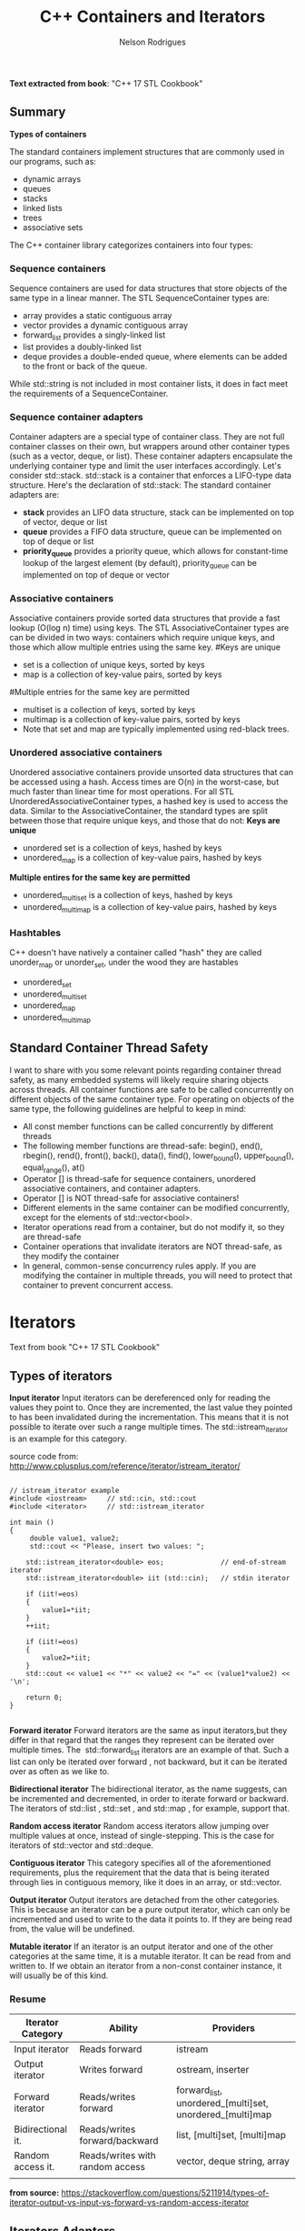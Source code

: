 #+Title: C++ Containers and Iterators
#+AUTHOR: Nelson Rodrigues



*Text extracted from book*: "C++ 17 STL Cookbook"

** Summary

*Types of containers*

The standard containers implement structures that are commonly used in our programs, such as:

- dynamic arrays
- queues
- stacks
- linked lists
- trees
- associative sets

The C++ container library categorizes containers into four types:

*** Sequence containers

Sequence containers are used for data structures that store objects of the same type in a linear manner.
The STL SequenceContainer types are:
- array provides a static contiguous array
- vector provides a dynamic contiguous array
- forward_list provides a singly-linked list
- list provides a doubly-linked list
- deque provides a double-ended queue, where elements can be added to the front or back of the queue.
While std::string is not included in most container lists, it does in fact meet the requirements of a SequenceContainer.	


*** Sequence container adapters

Container adapters are a special type of container class. They are not full container classes on their own, but wrappers around other container types (such as a vector, deque, or list). These container adapters encapsulate the underlying container type and limit the user interfaces accordingly.
Let's consider std::stack. std::stack is a container that enforces a LIFO-type data structure. Here's the declaration of std::stack:
The standard container adapters are:
- *stack* provides an LIFO data structure, stack can be implemented on top of vector, deque or list
- *queue* provides a FIFO data structure, queue can be implemented on top of deque or list
- *priority_queue* provides a priority queue, which allows for constant-time lookup of the largest element (by default), priority_queue can be implemented on top of deque or vector


*** Associative containers

Associative containers provide sorted data structures that provide a fast lookup (O(log n) time) using keys.
The STL AssociativeContainer types are can be divided in two ways: containers which require unique keys, and those which allow multiple entries using the same key.
#Keys are unique
- set is a collection of unique keys, sorted by keys
- map is a collection of key-value pairs, sorted by keys
#Multiple entries for the same key are permitted
- multiset is a collection of keys, sorted by keys
- multimap is a collection of key-value pairs, sorted by keys
- Note that set and map are typically implemented using red-black trees.


*** Unordered associative containers

Unordered associative containers provide unsorted data structures that can be accessed using a hash. Access times are O(n) in the worst-case, but much faster than linear time for most operations.
For all STL UnorderedAssociativeContainer types, a hashed key is used to access the data. Similar to the AssociativeContainer, the standard types are split between those that require unique keys, and those that do not:
*Keys are unique*
- unordered set is a collection of keys, hashed by keys
- unordered_map is a collection of key-value pairs, hashed by keys
*Multiple entires for the same key are permitted*
- unordered_multiset is a collection of keys, hashed by keys
- unordered_multimap is a collection of key-value pairs, hashed by keys


*** Hashtables

C++ doesn't have natively a container called "hash" they are called unorder_map or unorder_set, under the wood they are hastables

- unordered_set
- unordered_multiset
- unordered_map
- unordered_multimap


** Standard Container Thread Safety

I want to share with you some relevant points regarding container thread safety, as many embedded systems will likely require sharing objects across threads.
All container functions are safe to be called concurrently on different objects of the same container type.
For operating on objects of the same type, the following guidelines are helpful to keep in mind:
- All const member functions can be called concurrently by different threads
- The following member functions are thread-safe: begin(), end(), rbegin(), rend(), front(), back(), data(), find(), lower_bound(), upper_bound(), equal_range(), at()
- Operator [] is thread-safe for sequence containers, unordered associative containers, and container adapters.
- Operator [] is NOT thread-safe for associative containers!
- Different elements in the same container can be modified concurrently, except for the elements of std::vector<bool>.
- Iterator operations read from a container, but do not modify it, so they are thread-safe
- Container operations that invalidate iterators are NOT thread-safe, as they modify the container
- In general, common-sense concurrency rules apply. If you are modifying the container in multiple threads, you will need to protect that container to prevent concurrent access.


* Iterators

Text from book "C++ 17 STL Cookbook"

** Types of iterators

*Input iterator* Input iterators can be dereferenced only for reading
the values they point to. Once they are incremented, the last value they
pointed to has been invalidated during the incrementation. This means
that it is not possible to iterate over such a range multiple times.
The std::istream_iterator is an example for this category.

source code from: http://www.cplusplus.com/reference/iterator/istream_iterator/

#+BEGIN_SRC C++

// istream_iterator example
#include <iostream>     // std::cin, std::cout
#include <iterator>     // std::istream_iterator

int main ()
{
	 double value1, value2;
 	 std::cout << "Please, insert two values: ";

  	std::istream_iterator<double> eos;              // end-of-stream iterator
  	std::istream_iterator<double> iit (std::cin);   // stdin iterator

  	if (iit!=eos)
	{ 
		value1=*iit;
	}
 	++iit;
  	
	if (iit!=eos)
	{ 
		value2=*iit;
	}
  	std::cout << value1 << "*" << value2 << "=" << (value1*value2) << '\n';

  	return 0;
}

#+END_SRC

*Forward iterator* Forward iterators are the same as input iterators,but they differ in that regard that the ranges they represent can be
iterated over multiple times. The  std::forward_list  iterators are an example of that. Such a list can only be iterated over forward , not
backward, but it can be iterated over as often as we like to.

*Bidirectional iterator* The bidirectional iterator, as the name suggests, can be incremented and decremented, in order to iterate
forward or backward. The iterators of std::list , std::set , and std::map , for example, support that.

*Random access iterator* Random access iterators allow jumping over multiple values at once, instead of single-stepping. This is the case
for iterators of std::vector and std::deque.

*Contiguous iterator* This category specifies all of the aforementioned requirements, plus the requirement that the data that is being iterated
through lies in contiguous memory, like it does in an array, or std::vector.

*Output iterator* Output iterators are detached from the other categories. This is because an iterator can be a pure output iterator,
which can only be incremented and used to write to the data it points to. If they are being read from, the value will be undefined.

*Mutable iterator* If an iterator is an output iterator and one of the other categories at the same time, it is a mutable iterator. It can be
read from and written to. If we obtain an iterator from a non-const container instance, it will usually be of this kind.

*** Resume


| Iterator Category | Ability                         | Providers                                                |
|-------------------+---------------------------------+----------------------------------------------------------|
| Input iterator    | Reads forward                   | istream                                                  |
| Output iterator   | Writes forward                  | ostream, inserter                                        |
| Forward iterator  | Reads/writes forward            | forward_list, unordered_[multi]set, unordered_[multi]map |
| Bidirectional it. | Reads/writes forward/backward   | list, [multi]set, [multi]map                             |
| Random access it. | Reads/writes with random access | vector, deque string, array                              |
|                   |                                 |                                                          |


*from source:*
https://stackoverflow.com/questions/5211914/types-of-iterator-output-vs-input-vs-forward-vs-random-access-iterator


** Iterators Adapters

*std::back_insert_iterator* The back_insert_iterator can be wrapped around std::vector , std::deque , std::list , and so on. It will call
the container's push_back method, which inserts the new item past the existing items. If the container instance is not large enough, it will
be grown automatically.

*std::front_insert_iterator* The front_insert_iterator does exactly the same thing as back_insert_iterator , but it calls the container's
push_front method, which inserts the new item before all the existing items. Note that for a container like std::vector , this means that all
the existing items need to be moved one slot further in order to leave space for the new item at the front.

*std::insert_iterator* This iterator adapter is similar to the other inserters, but is able to insert new items between existing ones. The
std::inserter helper function which constructs such a wrapper takes two arguments. The first argument is the container and the second argument
is an iterator that points to the position where new items shall be inserted.

*std::istream_iterator* The istream_iterator is another very handy adapter. It can be used with any std::istream object (which can be the
standard input or files for example and will try to parse the input from that stream object according to the template parameter it was
instantiated with. In this advance how long the stream is. That leaves the question, where will the end iterator point to if we do not know
where the stream's end is? The way this works is that the iterator knows when it reaches the end of the stream. When it is compared to the
end iterator, it will effectively not really compare itself with the end iterator but return if the stream has any tokens left . That's why the
end iterator constructor does not take any arguments.

*std::ostream_iterator* The ostream_iterator is the same thing as the istream_iterator , but it works the other way around: It doesn't take
tokens from an input stream--it pushes tokens into an output stream. Another difference to istream_iterator is that its constructor takes a
second argument, which is a string that shall be pushed into the output stream after each item. That is usefulÂ because this way we can print a
separating "," or a new line after each item.


* When to use it ?

*** Nice Flowchart !!!

#+CAPTION: STL logo
#+NAME:   STL
#+ATTR_HTML: :style margin-left: auto; margin-right: auto;
[[.,/imgs/stl.png]]

https://stackoverflow.com/questions/471432/in-which-scenario-do-i-use-a-particular-stl-container

*** Complexity Big-Oh
http://john-ahlgren.blogspot.com/2013/10/stl-container-performance.html

*** Scott Meyers
Look at Effective STL by Scott Meyers. It's good at explaining how to use the STL.

If you want to store a determined/undetermined number of objects and you're never going to delete any, then a vector is what you want. It's the default replacement for a C array, and it works like one, but doesn't overflow. You can set its size beforehand as well with reserve().

If you want to store an undetermined number of objects, but you'll be adding them and deleting them, then you probably want a list...because you can delete an element without moving any following elements - unlike vector. It takes more memory than a vector, though, and you can't sequentially access an element.

If you want to take a bunch of elements and find only the unique values of those elements, reading them all into a set will do it, and it will sort them for you as well.

If you have a lot of key-value pairs, and you want to sort them by key, then a map is useful...but it will only hold one value per key. If you need more than one value per key, you could have a vector/list as your value in the map, or use a multimap.

It's not in the STL, but it is in the TR1 update to the STL: if you have a lot of key-value pairs that you're going to look up by key, and you don't care about their order, you might want to use a hash - which is tr1::unordered_map. I've used it with Visual C++ 7.1, where it was called stdext::hash_map. It has a lookup of O(1) instead of a lookup of O(log n) for map.

*** Stack overflow

It all depends on what you want to store and what you want to do with the container. Here are some (very non-exhaustive) examples for the container classes that I tend to use most:
vector: Compact layout with little or no memory overhead per contained object. Efficient to iterate over. Append, insert and erase can be expensive, particularly for complex objects. Cheap to find a contained object by index, e.g. myVector[10]. Use where you would have used an array in C. Good where you have a lot of simple objects (e.g. int). Don't forget to use reserve() before adding a lot of objects to the container.
list: Small memory overhead per contained object. Efficient to iterate over. Append, insert and erase are cheap. Use where you would have used a linked list in C.
set (and multiset): Significant memory overhead per contained object. Use where you need to find out quickly if that container contains a given object, or merge containers efficiently.
map (and multimap): Significant memory overhead per contained object. Use where you want to store key-value pairs and look up values by key quickly.
The flow chart on the cheat sheet suggested by zdan provides a more exhaustive guide.

*** SGI

http://www.sgi.com/tech/stl/complexity.html
http://www.sgi.com/tech/stl/table_of_contents.html

Fundamentally, it is difficult to define the notion of asymptotic algorithm complexity precisely for real computer hardware instead of an abstract machine model. Thus we settle for the following guidelines:

For an algorithm A to have running time O(f(n)), there must be a corresponding algorithm A' that is correct on machines with arbitrarily long pointer and size_t types, such that A and A' perform essentially the same sequence of operations on the actual hardware. (In simple cases A and A' will be the same. In other cases A may have been simplified with the knowledge that adresses are bounded.) For inputs of sufficiently large size n, A' must take at most time Cf(n), where C is a constant, independent of both n and the address size. (Pointer, size_t, and ptrdiff_t operations are presumed to take constant time independent of their size.)
All container or iterator complexity specifications refer to amortized complexity. An individual operation may take longer than specified. But any sufficiently long sequence of operations on the same container or iterator will take at most as long as the corresponding sum of the specified operation costs.
Algorithms specify either worst-case or average case performance, and identify which. Unless otherwise stated, averages assume that container elements are chosen from a finite type with more possible values than the size of the container, and that container elements are independently uniformly distributed.
A complexity specification for an operation f assumes that operations invoked by f require at most the specified runtime. But algorithms generally remain appropriate if the invoked operations are no more than a logarithmic factor slower than specified in the expected case.
If operations are more expensive than assumed by a function F in the current STL, then F will slow down at most in proportion to the added cost. Any future operations that fail to satisfy this property will make that explicit.

To make this precise, assume F is specified to use time f(m) for input of size m. F uses operations Gk, with specified running times gk(n) on input size n. If F is used in a context in which each Gk is slower than expected by at most a factor h(n), then F slows down by at most a factor h(m). This holds because none of the current algorithms ever apply the operations Gk to inputs significantly larger than m.


http://www.cs.northwestern.edu/~riesbeck/programming/c++/stl-summary.html 

http://landenlabs.com/code/perf-stl/perf-stl.html

https://baptiste-wicht.com/posts/2012/12/cpp-benchmark-vector-list-deque.html


*** General Rules of Thumb

**** Use sequential containers when you need to access elements by position
- Use std:vector as your default sequential container, especially as an alternative to built-in arrays
- If size is known in advance, use std::array instead of a built-in array
- If you add or remove elements frequently at both the front and back of a container, use std::deque
- Use a std::list (not std::deque) if you need to insert/remove elements in the middle of the sequence
- Do not use std::list if you need random access to objects
- Prefer std::vector over std::list if your system uses a cache
- std::string is almost always better than a C-string

**** Use associative containers when you need to access elements by key
- For key/value pair, default to std::unordered_map, or if element order matters, std::map
- If you need multiple entries for the same key, use std::unordered_multimap, or if element order matters, std::multimap

**** Memory allocation may also be a factor in your decision. Here are the general rules of thumb for how the different sequential containers are storing memory:
- std:vector, std::array, and std::string store memory contiguously and are compatible with C-style APIs
- std::deque allocates memory in chunks
- std::list allocates memory by node


* Important Notes

***  Vector should be used by default as the (sequence) container:

- It is more (space and time) efficient than other STL containers.
- It is more convenient and safer than primitive array.
- automatic memory management
- rich interface


*** Associative containers properties

The underlying data structure is a balanced search tree:
- logarithmic access time
- requires order comparisons of keys
- iteration in key order
- Iterators, pointers and references stay valid until the pointed to element is removed.



* Cheat Sheet 

[[http://homepages.e3.net.nz/~djm/cppcontainers.html][C++ Containers Cheat Sheet]]

[[http://homepages.e3.net.nz/~djm/cppiterators.html][C++ Iterators & Algorithms Cheat Shee]]t


* Links and References

https://www.cs.helsinki.fi/u/tpkarkka/alglib/k06/lectures/containers.html

https://arne-mertz.de/2018/05/modern-c-features-stdvariant-and-stdvisit/
